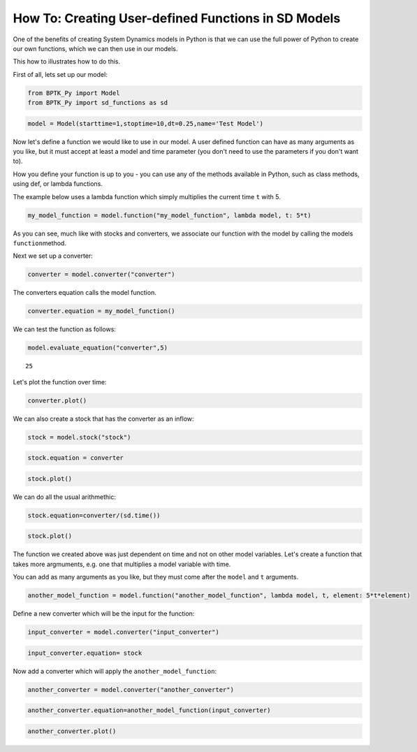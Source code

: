 ****************************************************
How To: Creating User-defined Functions in SD Models
****************************************************

One of the benefits of creating System Dynamics models in Python is that
we can use the full power of Python to create our own functions, which
we can then use in our models.

This how to illustrates how to do this.

First of all, lets set up our model:

.. code:: ipython3

    from BPTK_Py import Model
    from BPTK_Py import sd_functions as sd

.. code:: ipython3

    model = Model(starttime=1,stoptime=10,dt=0.25,name='Test Model')

Now let's define a function we would like to use in our model. A user
defined function can have as many arguments as you like, but it must
accept at least a model and time parameter (you don't need to use the
parameters if you don't want to).

How you define your function is up to you - you can use any of the
methods available in Python, such as class methods, using def, or lambda
functions.

The example below uses a lambda function which simply multiplies the
current time ``t`` with 5.

.. code:: ipython3

    my_model_function = model.function("my_model_function", lambda model, t: 5*t)

As you can see, much like with stocks and converters, we associate our
function with the model by calling the models ``function``\ method.

Next we set up a converter:

.. code:: ipython3

    converter = model.converter("converter")

The converters equation calls the model function.

.. code:: ipython3

    converter.equation = my_model_function()

We can test the function as follows:

.. code:: ipython3

    model.evaluate_equation("converter",5)




.. parsed-literal::

    25



Let's plot the function over time:

.. code:: ipython3

    converter.plot()



.. image:: output_14_0.png


We can also create a stock that has the converter as an inflow:

.. code:: ipython3

    stock = model.stock("stock")

.. code:: ipython3

    stock.equation = converter

.. code:: ipython3

    stock.plot()



.. image:: output_18_0.png


We can do all the usual arithmethic:

.. code:: ipython3

    stock.equation=converter/(sd.time())

.. code:: ipython3

    stock.plot()



.. image:: output_21_0.png


The function we created above was just dependent on time and not on
other model variables. Let's create a function that takes more
argmuments, e.g. one that multiplies a model variable with time.

You can add as many arguments as you like, but they must come after the
``model`` and ``t`` arguments.

.. code:: ipython3

    another_model_function = model.function("another_model_function", lambda model, t, element: 5*t*element)

Define a new converter which will be the input for the function:

.. code:: ipython3

    input_converter = model.converter("input_converter")

.. code:: ipython3

    input_converter.equation= stock

Now add a converter which will apply the ``another_model_function``:

.. code:: ipython3

    another_converter = model.converter("another_converter")

.. code:: ipython3

    another_converter.equation=another_model_function(input_converter)

.. code:: ipython3

    another_converter.plot()



.. image:: output_30_0.png


